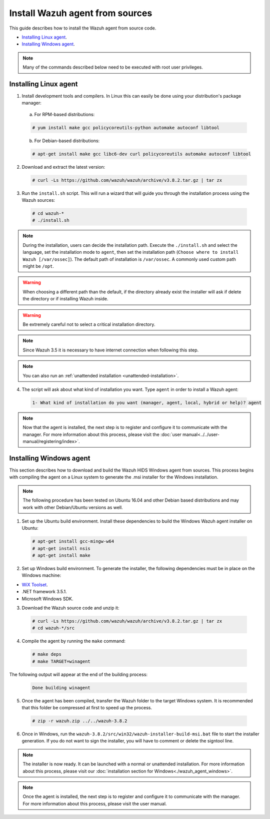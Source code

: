 .. Copyright (C) 2019 Wazuh, Inc.

.. _agent-sources:

Install Wazuh agent from sources
=================================

This guide describes how to install the Wazuh agent from source code.

- `Installing Linux agent`_.
- `Installing Windows agent`_.

.. note:: Many of the commands described below need to be executed with root user privileges.

Installing Linux agent
----------------------

1. Install development tools and compilers. In Linux this can easily be done using your distribution's package manager:

  a) For RPM-based distributions:

  .. code-block:: console

      # yum install make gcc policycoreutils-python automake autoconf libtool

  b) For Debian-based distributions:

  .. code-block:: console

      # apt-get install make gcc libc6-dev curl policycoreutils automake autoconf libtool

2. Download and extract the latest version:

  .. code-block:: console

    # curl -Ls https://github.com/wazuh/wazuh/archive/v3.8.2.tar.gz | tar zx

3. Run the ``install.sh`` script. This will run a wizard that will guide you through the installation process using the Wazuh sources:

  .. code-block:: console

    # cd wazuh-*
    # ./install.sh

.. note::
  During the installation, users can decide the installation path. Execute the ``./install.sh`` and select the language, set the installation mode to ``agent``, then set the installation path (``Choose where to install Wazuh [/var/ossec]``). The default path of installation is ``/var/ossec``. A commonly used custom path might be ``/opt``.

.. warning::
  When choosing a different path than the default, if the directory already exist the installer will ask if delete the directory or if installing Wazuh inside.
  
.. warning::
  Be extremely careful not to select a critical installation directory.

.. note:: Since Wazuh 3.5 it is necessary to have internet connection when following this step.

.. note:: You can also run an :ref:`unattended installation <unattended-installation>`.

4. The script will ask about what kind of installation you want. Type ``agent`` in order to install a Wazuh agent:

  .. code-block:: none

    1- What kind of installation do you want (manager, agent, local, hybrid or help)? agent

.. note:: Now that the agent is installed, the next step is to register and configure it to communicate with the manager. For more information about this process, please visit the :doc:`user manual<../../user-manual/registering/index>`.

Installing Windows agent
------------------------

This section describes how to download and build the Wazuh HIDS Windows agent from sources. This process begins with compiling the agent on a Linux system to generate the .msi installer for the Windows installation.

.. note:: The following procedure has been tested on Ubuntu 16.04 and other Debian based distributions and may work with other Debian/Ubuntu versions as well.

1. Set up the Ubuntu build environment. Install these dependencies to build the Windows Wazuh agent installer on Ubuntu:

  .. code-block:: console

   # apt-get install gcc-mingw-w64
   # apt-get install nsis
   # apt-get install make

2. Set up Windows build environment. To generate the installer, the following dependencies must be in place on the Windows machine:

* `WiX Toolset <http://wixtoolset.org/>`_.
* .NET framework 3.5.1.
* Microsoft Windows SDK.

3. Download the Wazuh source code and unzip it:

  .. code-block:: console

    # curl -Ls https://github.com/wazuh/wazuh/archive/v3.8.2.tar.gz | tar zx
    # cd wazuh-*/src

4. Compile the agent by running the ``make`` command:

  .. code-block:: console

    # make deps
    # make TARGET=winagent

The following output will appear at the end of the building process:

  .. code-block:: console

   Done building winagent


5. Once the agent has been compiled, transfer the Wazuh folder to the target Windows system. It is recommended that this folder be compressed at first to speed up the process.

  .. code-block:: console

    # zip -r wazuh.zip ../../wazuh-3.8.2

6. Once in Windows, run the ``wazuh-3.8.2/src/win32/wazuh-installer-build-msi.bat`` file to start the installer generation. If you do not want to sign the installer, you will have to comment or delete the signtool line.

.. note:: The installer is now ready.  It can be launched with a normal or unattended installation. For more information about this process, please visit our :doc:`installation section for Windows<./wazuh_agent_windows>`.

.. note:: Once the agent is installed, the next step is to register and configure it to communicate with the manager. For more information about this process, please visit the user manual.
